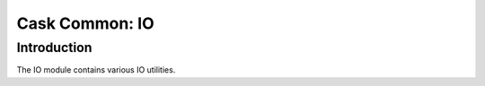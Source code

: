 ===============
Cask Common: IO
===============

Introduction
============

The IO module contains various IO utilities.
